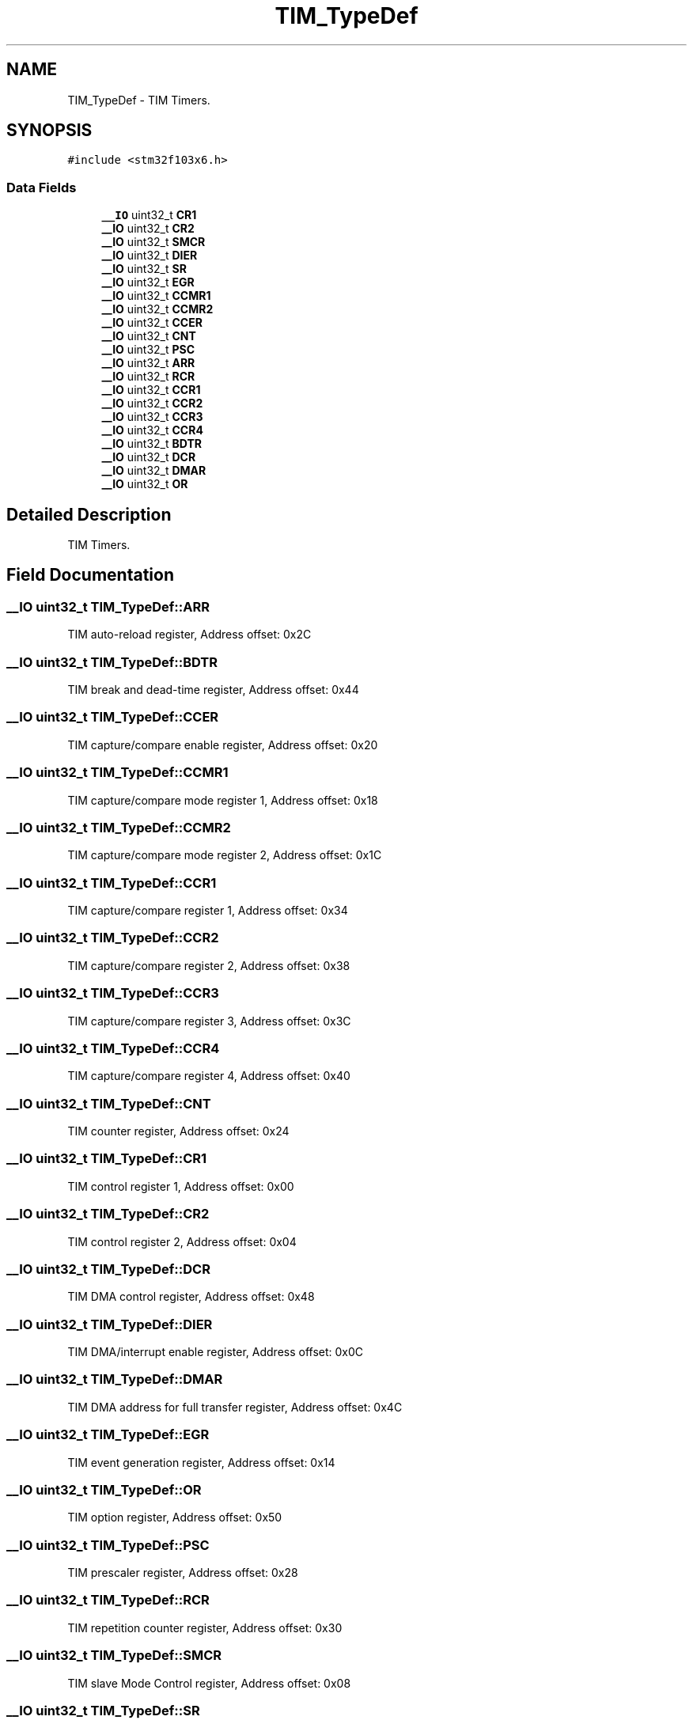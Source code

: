 .TH "TIM_TypeDef" 3 "Thu Oct 29 2020" "lcd_display" \" -*- nroff -*-
.ad l
.nh
.SH NAME
TIM_TypeDef \- TIM Timers\&.  

.SH SYNOPSIS
.br
.PP
.PP
\fC#include <stm32f103x6\&.h>\fP
.SS "Data Fields"

.in +1c
.ti -1c
.RI "\fB__IO\fP uint32_t \fBCR1\fP"
.br
.ti -1c
.RI "\fB__IO\fP uint32_t \fBCR2\fP"
.br
.ti -1c
.RI "\fB__IO\fP uint32_t \fBSMCR\fP"
.br
.ti -1c
.RI "\fB__IO\fP uint32_t \fBDIER\fP"
.br
.ti -1c
.RI "\fB__IO\fP uint32_t \fBSR\fP"
.br
.ti -1c
.RI "\fB__IO\fP uint32_t \fBEGR\fP"
.br
.ti -1c
.RI "\fB__IO\fP uint32_t \fBCCMR1\fP"
.br
.ti -1c
.RI "\fB__IO\fP uint32_t \fBCCMR2\fP"
.br
.ti -1c
.RI "\fB__IO\fP uint32_t \fBCCER\fP"
.br
.ti -1c
.RI "\fB__IO\fP uint32_t \fBCNT\fP"
.br
.ti -1c
.RI "\fB__IO\fP uint32_t \fBPSC\fP"
.br
.ti -1c
.RI "\fB__IO\fP uint32_t \fBARR\fP"
.br
.ti -1c
.RI "\fB__IO\fP uint32_t \fBRCR\fP"
.br
.ti -1c
.RI "\fB__IO\fP uint32_t \fBCCR1\fP"
.br
.ti -1c
.RI "\fB__IO\fP uint32_t \fBCCR2\fP"
.br
.ti -1c
.RI "\fB__IO\fP uint32_t \fBCCR3\fP"
.br
.ti -1c
.RI "\fB__IO\fP uint32_t \fBCCR4\fP"
.br
.ti -1c
.RI "\fB__IO\fP uint32_t \fBBDTR\fP"
.br
.ti -1c
.RI "\fB__IO\fP uint32_t \fBDCR\fP"
.br
.ti -1c
.RI "\fB__IO\fP uint32_t \fBDMAR\fP"
.br
.ti -1c
.RI "\fB__IO\fP uint32_t \fBOR\fP"
.br
.in -1c
.SH "Detailed Description"
.PP 
TIM Timers\&. 
.SH "Field Documentation"
.PP 
.SS "\fB__IO\fP uint32_t TIM_TypeDef::ARR"
TIM auto-reload register, Address offset: 0x2C 
.SS "\fB__IO\fP uint32_t TIM_TypeDef::BDTR"
TIM break and dead-time register, Address offset: 0x44 
.SS "\fB__IO\fP uint32_t TIM_TypeDef::CCER"
TIM capture/compare enable register, Address offset: 0x20 
.SS "\fB__IO\fP uint32_t TIM_TypeDef::CCMR1"
TIM capture/compare mode register 1, Address offset: 0x18 
.SS "\fB__IO\fP uint32_t TIM_TypeDef::CCMR2"
TIM capture/compare mode register 2, Address offset: 0x1C 
.SS "\fB__IO\fP uint32_t TIM_TypeDef::CCR1"
TIM capture/compare register 1, Address offset: 0x34 
.SS "\fB__IO\fP uint32_t TIM_TypeDef::CCR2"
TIM capture/compare register 2, Address offset: 0x38 
.SS "\fB__IO\fP uint32_t TIM_TypeDef::CCR3"
TIM capture/compare register 3, Address offset: 0x3C 
.SS "\fB__IO\fP uint32_t TIM_TypeDef::CCR4"
TIM capture/compare register 4, Address offset: 0x40 
.SS "\fB__IO\fP uint32_t TIM_TypeDef::CNT"
TIM counter register, Address offset: 0x24 
.SS "\fB__IO\fP uint32_t TIM_TypeDef::CR1"
TIM control register 1, Address offset: 0x00 
.SS "\fB__IO\fP uint32_t TIM_TypeDef::CR2"
TIM control register 2, Address offset: 0x04 
.SS "\fB__IO\fP uint32_t TIM_TypeDef::DCR"
TIM DMA control register, Address offset: 0x48 
.SS "\fB__IO\fP uint32_t TIM_TypeDef::DIER"
TIM DMA/interrupt enable register, Address offset: 0x0C 
.SS "\fB__IO\fP uint32_t TIM_TypeDef::DMAR"
TIM DMA address for full transfer register, Address offset: 0x4C 
.SS "\fB__IO\fP uint32_t TIM_TypeDef::EGR"
TIM event generation register, Address offset: 0x14 
.SS "\fB__IO\fP uint32_t TIM_TypeDef::OR"
TIM option register, Address offset: 0x50 
.SS "\fB__IO\fP uint32_t TIM_TypeDef::PSC"
TIM prescaler register, Address offset: 0x28 
.SS "\fB__IO\fP uint32_t TIM_TypeDef::RCR"
TIM repetition counter register, Address offset: 0x30 
.SS "\fB__IO\fP uint32_t TIM_TypeDef::SMCR"
TIM slave Mode Control register, Address offset: 0x08 
.SS "\fB__IO\fP uint32_t TIM_TypeDef::SR"
TIM status register, Address offset: 0x10 

.SH "Author"
.PP 
Generated automatically by Doxygen for lcd_display from the source code\&.

